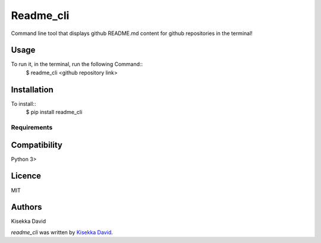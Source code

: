 Readme_cli
==========

.. image:: https://img.shields.io/pypi/v/readme_cli.svg
    :target: https://pypi.python.org/pypi/readme_cli
    :alt: Latest PyPI version

Command line tool that displays github README.md content for github repositories in the terminal!

Usage
-----
To run it, in the terminal, run the following Command::
                $ readme_cli <github repository link>

Installation
------------
To install::
                $ pip install readme_cli


Requirements
^^^^^^^^^^^^

Compatibility
-------------
Python 3>

Licence
-------
MIT

Authors
-------
Kisekka David

`readme_cli` was written by `Kisekka David <cartpix@gmail.com>`_.
